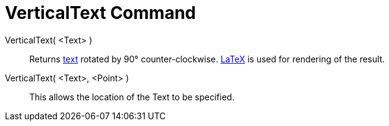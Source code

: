 = VerticalText Command

VerticalText( <Text> )::
  Returns xref:/Texts.adoc[text] rotated by 90° counter-clockwise. xref:/LaTeX.adoc[LaTeX] is used for rendering of the
  result.
VerticalText( <Text>, <Point> )::
  This allows the location of the Text to be specified.
